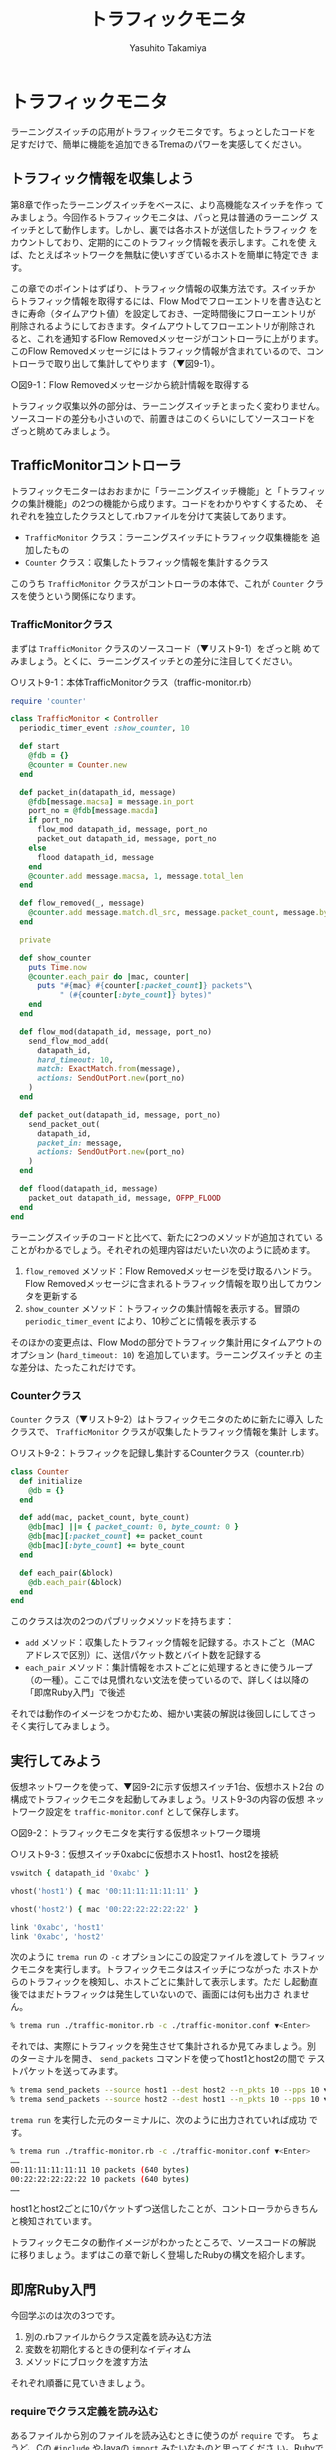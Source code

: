 #+TITLE: トラフィックモニタ
#+AUTHOR: Yasuhito Takamiya
#+LANGUAGE: ja
#+HTML_HEAD_EXTRA: <link rel="stylesheet" type="text/css" href="book.css" />
#+OPTIONS: toc:nil

* トラフィックモニタ
#+BEGIN_VERSE
ラーニングスイッチの応用がトラフィックモニタです。ちょっとしたコードを
足すだけで、簡単に機能を追加できるTremaのパワーを実感してください。
#+END_VERSE

** トラフィック情報を収集しよう
第8章で作ったラーニングスイッチをベースに、より高機能なスイッチを作っ
てみましょう。今回作るトラフィックモニタは、パっと見は普通のラーニング
スイッチとして動作します。しかし、裏では各ホストが送信したトラフィック
をカウントしており、定期的にこのトラフィック情報を表示します。これを使
えば、たとえばネットワークを無駄に使いすぎているホストを簡単に特定でき
ます。

この章でのポイントはずばり、トラフィック情報の収集方法です。スイッチか
らトラフィック情報を取得するには、Flow Modでフローエントリを書き込むと
きに寿命（タイムアウト値）を設定しておき、一定時間後にフローエントリが
削除されるようにしておきます。タイムアウトしてフローエントリが削除され
ると、これを通知するFlow Removedメッセージがコントローラに上がります。
このFlow Removedメッセージにはトラフィック情報が含まれているので、コン
トローラで取り出して集計してやります（▼図9-1）。

○図9-1：Flow Removedメッセージから統計情報を取得する

トラフィック収集以外の部分は、ラーニングスイッチとまったく変わりません。
ソースコードの差分も小さいので、前置きはこのくらいにしてソースコードを
ざっと眺めてみましょう。

** TrafficMonitorコントローラ
トラフィックモニターはおおまかに「ラーニングスイッチ機能」と「トラフィッ
クの集計機能」の2つの機能から成ります。コードをわかりやすくするため、
それぞれを独立したクラスとして.rbファイルを分けて実装してあります。

- =TrafficMonitor= クラス：ラーニングスイッチにトラフィック収集機能を
  追加したもの
- =Counter= クラス：収集したトラフィック情報を集計するクラス

このうち =TrafficMonitor= クラスがコントローラの本体で、これが
=Counter= クラスを使うという関係になります。

*** TrafficMonitorクラス
まずは =TrafficMonitor= クラスのソースコード（▼リスト9-1）をざっと眺
めてみましょう。とくに、ラーニングスイッチとの差分に注目してください。

○リスト9-1：本体TrafficMonitorクラス（traffic-monitor.rb）

#+BEGIN_SRC ruby
  require 'counter'

  class TrafficMonitor < Controller
    periodic_timer_event :show_counter, 10

    def start
      @fdb = {}
      @counter = Counter.new
    end

    def packet_in(datapath_id, message)
      @fdb[message.macsa] = message.in_port
      port_no = @fdb[message.macda]
      if port_no
        flow_mod datapath_id, message, port_no
        packet_out datapath_id, message, port_no
      else
        flood datapath_id, message
      end
      @counter.add message.macsa, 1, message.total_len
    end

    def flow_removed(_, message)
      @counter.add message.match.dl_src, message.packet_count, message.byte_count
    end

    private

    def show_counter
      puts Time.now
      @counter.each_pair do |mac, counter|
        puts "#{mac} #{counter[:packet_count]} packets"\
             " (#{counter[:byte_count]} bytes)"
      end
    end

    def flow_mod(datapath_id, message, port_no)
      send_flow_mod_add(
        datapath_id,
        hard_timeout: 10,
        match: ExactMatch.from(message),
        actions: SendOutPort.new(port_no)
      )
    end

    def packet_out(datapath_id, message, port_no)
      send_packet_out(
        datapath_id,
        packet_in: message,
        actions: SendOutPort.new(port_no)
      )
    end

    def flood(datapath_id, message)
      packet_out datapath_id, message, OFPP_FLOOD
    end
  end
#+END_SRC

ラーニングスイッチのコードと比べて、新たに2つのメソッドが追加されてい
ることがわかるでしょう。それぞれの処理内容はだいたい次のように読めます。

1. =flow_removed= メソッド：Flow Removedメッセージを受け取るハンドラ。
   Flow Removedメッセージに含まれるトラフィック情報を取り出してカウン
   タを更新する
2. =show_counter= メソッド：トラフィックの集計情報を表示する。冒頭の
   =periodic_timer_event= により、10秒ごとに情報を表示する

そのほかの変更点は、Flow Modの部分でトラフィック集計用にタイムアウトの
オプション (=hard_timeout: 10=) を追加しています。ラーニングスイッチと
の主な差分は、たったこれだけです。

*** Counterクラス
=Counter= クラス（▼リスト9-2）はトラフィックモニタのために新たに導入
したクラスで、 =TrafficMonitor= クラスが収集したトラフィック情報を集計
します。

○リスト9-2：トラフィックを記録し集計するCounterクラス（counter.rb）

#+BEGIN_SRC ruby
  class Counter
    def initialize
      @db = {}
    end

    def add(mac, packet_count, byte_count)
      @db[mac] ||= { packet_count: 0, byte_count: 0 }
      @db[mac][:packet_count] += packet_count
      @db[mac][:byte_count] += byte_count
    end

    def each_pair(&block)
      @db.each_pair(&block)
    end
  end
#+END_SRC

このクラスは次の2つのパブリックメソッドを持ちます：

- =add= メソッド：収集したトラフィック情報を記録する。ホストごと（MAC
  アドレスで区別）に、送信パケット数とバイト数を記録する
- =each_pair= メソッド：集計情報をホストごとに処理するときに使うループ
  （の一種）。ここでは見慣れない文法を使っているので、詳しくは以降の
  「即席Ruby入門」で後述

それでは動作のイメージをつかむため、細かい実装の解説は後回しにしてさっ
そく実行してみましょう。

** 実行してみよう
仮想ネットワークを使って、▼図9-2に示す仮想スイッチ1台、仮想ホスト2台
の構成でトラフィックモニタを起動してみましょう。リスト9-3の内容の仮想
ネットワーク設定を =traffic-monitor.conf= として保存します。

○図9-2：トラフィックモニタを実行する仮想ネットワーク環境

○リスト9-3：仮想スイッチ0xabcに仮想ホストhost1、host2を接続
#+BEGIN_SRC ruby
  vswitch { datapath_id '0xabc' }

  vhost('host1') { mac '00:11:11:11:11:11' }

  vhost('host2') { mac '00:22:22:22:22:22' }

  link '0xabc', 'host1'
  link '0xabc', 'host2'
#+END_SRC

次のように =trema run= の =-c= オプションにこの設定ファイルを渡してト
ラフィックモニタを実行します。トラフィックモニタはスイッチにつながった
ホストからのトラフィックを検知し、ホストごとに集計して表示します。ただ
し起動直後ではまだトラフィックは発生していないので、画面には何も出力さ
れません。

#+BEGIN_SRC bash
% trema run ./traffic-monitor.rb -c ./traffic-monitor.conf ▼<Enter>
#+END_SRC

それでは、実際にトラフィックを発生させて集計されるか見てみましょう。別
のターミナルを開き、 =send_packets= コマンドを使ってhost1とhost2の間で
テストパケットを送ってみます。

#+BEGIN_SRC bash
% trema send_packets --source host1 --dest host2 --n_pkts 10 --pps 10 ▼<Enter>
% trema send_packets --source host2 --dest host1 --n_pkts 10 --pps 10 ▼<Enter>
#+END_SRC

=trema run= を実行した元のターミナルに、次のように出力されていれば成功
です。

#+BEGIN_SRC bash
% trema run ./traffic-monitor.rb -c ./traffic-monitor.conf ▼<Enter>
……
00:11:11:11:11:11 10 packets (640 bytes)
00:22:22:22:22:22 10 packets (640 bytes)
……
#+END_SRC

host1とhost2ごとに10パケットずつ送信したことが、コントローラからきちん
と検知されています。

トラフィックモニタの動作イメージがわかったところで、ソースコードの解説
に移りましょう。まずはこの章で新しく登場したRubyの構文を紹介します。

** 即席Ruby入門
今回学ぶのは次の3つです。

1. 別の.rbファイルからクラス定義を読み込む方法
2. 変数を初期化するときの便利なイディオム
3. メソッドにブロックを渡す方法

それぞれ順番に見ていきましょう。

*** requireでクラス定義を読み込む
あるファイルから別のファイルを読み込むときに使うのが =require= です。
ちょうど、Cの =#include= やJavaの =import= みたいなものと思ってくださ
い。Rubyでは、たとえばcounter.rbというファイルを読み込みたいときは、末
尾の.rbを外して =require 'counter'= と書きます。

=require= について覚えるのはこれだけです。あとはとりあえず、読み込むファ
イルと読み込まれるファイルはどちらも同じディレクトリに置いておく、と覚
えておけば十分です。

*** 変数を初期化するときの便利なイディオム
=Counter= クラスの =add= メソッドに見慣れない演算子 =||== が出てきたの
に気づいたでしょうか？

#+BEGIN_SRC ruby
  @db[mac] ||= { packet_count: 0, byte_count: 0 }
  @db[mac][:packet_count] += packet_count
  @db[mac][:byte_count] += byte_count
#+END_SRC

1行目の意味は、「もし =@db[mac]= が空だったら、 =packet_count: 0,
byte_count: 0= というハッシュテーブルを代入する」という意味です。これ
だけだとわかりづらいと思うので、今まで使った文法で書き直すと次のように
なります。

#+BEGIN_SRC ruby
  if @db[mac].nil?
    @db[mac] = { packet_count: 0, byte_count: 0 }
  end
  @db[mac][:packet_count] += packet_count
  @db[mac][:byte_count] += byte_count
#+END_SRC

なぜ =@db[mac]= が空 (=nil=) かそうでないかをいちいちチェックするの
でしょうか？ =@db= はもともと空のハッシュテーブルとして初期化されてい
て、キーはホストのMACアドレス、そしてバリューにはさらにパケット数とバ
イト数のハッシュテーブルを持つという二重のハッシュテーブルになっていま
す。 =add= メソッドが呼ばれるたびにパケット数とバイト数をホストごとに
追加するわけですが、もし次のように知らないMACアドレスに対してデータを
いきなり追加するとエラーになります。

#+BEGIN_SRC ruby
  @db['UNKNOWN_MAC_ADDRESS'][:packet_count] += 10 # エラー!
#+END_SRC

なぜならば、 =@db[知らないMACアドレス]= の値は =nil= ですので、これに
対して =[:packet_count]= のようなハッシュテーブル扱いはできないからで
す。そこで、もし =@db[MACアドレス]= の中身が =nil= だったらパケット数
とバイト数がゼロのハッシュテーブルとして初期化し、空でなければ足す、と
いう処理が必要です。これを最初のコードのように一発で書けるのが =||==
というわけです。

*** メソッドにブロックを渡す方法
トラフィックモニタの =show_counter= メソッドでは次のようにカウンタ情報
を表示するのにブロック (=do ... end=) を使っていました。

#+BEGIN_SRC ruby
  @counter.each_pair do |mac, counter|
    puts "#{mac} #{counter[:packet_count]} packets (#{counter[:byte_count]} bytes)"
  end
#+END_SRC

=@counter.each_pair= はハッシュテーブル (=@counter=) のキー／バリュー
のそれぞれのペアに対して、続くブロックで示す処理をせよ、という意味です。
=do= の後に続くブロックがその処理の内容で、たとえばもしハッシュテーブ
ルにキー／バリューのペアが100個あればそれぞれに対してこのブロックが計
100回実行されます。 =do= の右側の =|mac, counter|= は仮引数で、ハッシュ
テーブルのキー／バリューの値がそれぞれ入ります。そして、ブロック内の
putsでトラフィック情報を表示しているというわけです。

ブロックを引数に取るメソッドの定義方法も説明しておきましょう。
=Counter= クラスの =each_pair= では引数に =&block= というアンパサンド
が頭についた仮引数がありますが、これがブロック引数です。ここでは、引数
として渡されたブロックを =Hash= クラスの同じ名前のメソッド =each_pair=
に丸投げしています。

#+BEGIN_SRC ruby
  def each_pair(&block)
    @db.each_pair(&block)
  end
#+END_SRC

Rubyプログラマはこのようにブロックをたくさん使いますが、本書の範囲では
ブロックだと認識できれば十分です。より詳しく知りたい方は、第5章の参考
文献で挙げたRubyの参考書を参照してください。

** TrafficMonitorのソースコード
それでは、とくに重要なトラフィック情報収集の処理を詳しく見ていきましょ
う。ラーニングスイッチとの違いは、Packet Inハンドラでの処理とFlow Mod
をスイッチに打ち込む部分です。

*** Packet Inしたパケットをカウントする
フローテーブルに載っていない未知のパケットがPacket Inとして届くと、コ
ントローラはラーニングスイッチ相当の処理をした後、Packet Inしたパケッ
ト1つ分のトラフィック情報をカウンタに記録します（▼図9-3）。

○図9-3：Packet Inしたパケットもカウンタに記録する

実際のトラフィックモニタのコードでは、次のようにPacket Inを送ったホス
トのMACアドレス (=message.macsa=) と、パケットの数1つ、そしてパケット
の長さ (=message.total_len=) をカウンタに記録しています。

#+BEGIN_SRC ruby
  def packet_in(datapath_id, message)
    # (ラーニングスイッチと同じ処理)
    # ...

    @counter.add message.macsa, 1, message.total_len
  end
#+END_SRC

もしこれを忘れると、Packet Inを起こしたパケットのトラフィック情報が集
計されなくなるので、得られるトラフィック情報が実際よりも若干少ない値に
なってしまいます。注意してください。

*** フローエントリのタイムアウトを設定する
トラフィックモニタのコードではFlow Modを打つとき、次のように
=:hard_timeout= オプションを追加で設定していました。

#+BEGIN_SRC ruby
  def flow_mod(datapath_id, message, port_no)
    send_flow_mod_add(
      datapath_id,
      hard_timeout: 10,
      match: ExactMatch.from(message),
      actions: SendOutPort.new(port_no)
    )
  end
#+END_SRC

このオプションを設定すると、書き込まれてからの秒数がこの値に逹したフロー
エントリを強制的に消します。つまり、この例ではFlow Modからきっかり10秒
後にFlow Removedメッセージがコントローラまで上がることになります。トラ
フィックモニタのようにトラフィック情報を定期的に取得したい場合には、
=:hard_timeout= を使うと良いでしょう。

タイムアウトにはこの他にもアイドルタイムアウト (=:idle_timeout=) とい
うオプションもあります（第3章）。これは、フローエントリが参照されない
時間（アイドル時間）がこの寿命に逹すると消す、というものです。このオプ
ションは主に、一定期間使われていないフローエントリを消すことでフローテー
ブルの容量を節約したい時に使います。

*** Flow Removedメッセージを捕捉する
Flow RemovedメッセージはPacket Inや他のメッセージと同じく、ハンドラで
捕捉できます。トラフィックモニターのコードでは、次のようにFlow Removed
ハンドラの中でFlow Removedメッセージに含まれるトラフィック情報をカウン
タに集計していました。

#+BEGIN_SRC ruby
  def flow_removed(datapath_id, message)
    @counter.add message.match.dl_src, message.packet_count, message.byte_count
  end
#+END_SRC

注意すべき点は、パケットの送信元MACアドレスの取得方法です。この情報は
フローエントリのマッチングルールに入っているので、上のように
=message.match.dl_src= として取得します。この他Flow Removedメッセージ
に含まれる情報についてはTrema Ruby APIを参照してください。

** まとめ
ラーニングスイッチの応用として、「トラフィック集計機能付きスイッチ」を
実現するコントローラを書きました。

- トラフィック情報はフローエントリが消えるときに発生するFlow Removedメッ
  セージの中身を調べることで集計できる
- Flow Removedメッセージを発生させるためのフローエントリの寿命は、Flow
  Modメッセージのタイムアウトオプションとして指定できる

続く2つの章では、Part 2プログラミング編の締めくくりとしてルータを
OpenFlowで作ります。今までに学んできたOpenFlowやRubyプログラミングの知
識を総動員しましょう。
